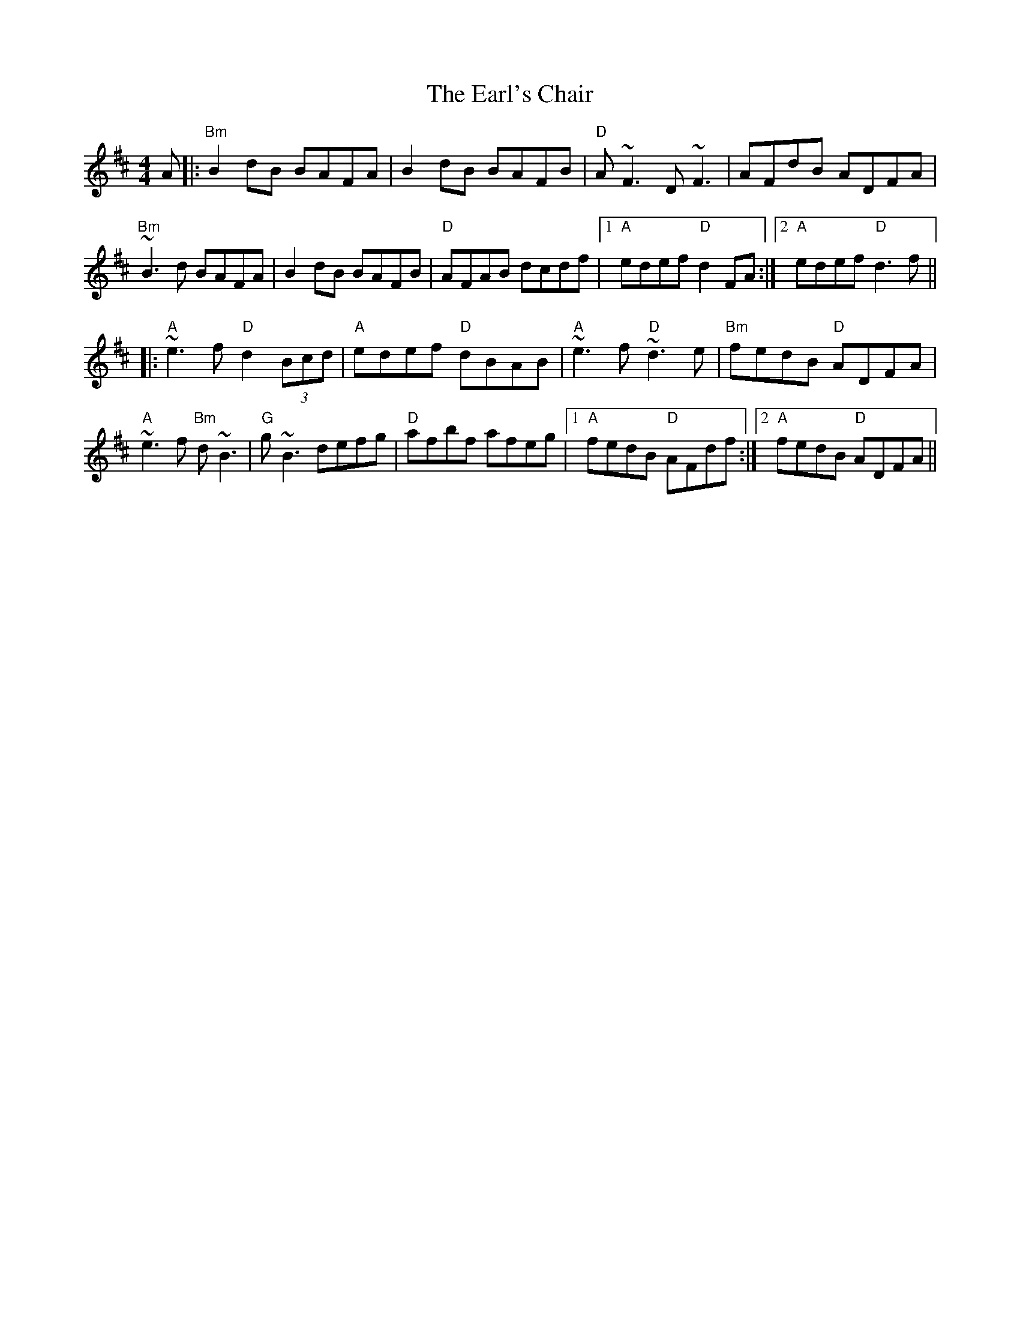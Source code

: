 X: 11373
T: Earl's Chair, The
R: reel
M: 4/4
K: Dmajor
A|:"Bm"B2 dB BAFA|B2 dB BAFB|"D"A~F3D~F3|AFdB ADFA|
"Bm"~B3d BAFA|B2 dB BAFB|"D"AFAB dcdf|1 "A"edef "D"d2FA:|2 "A"edef "D"d3f||
|:"A"~e3 f "D"d2 (3Bcd|"A"edef "D"dBAB|"A"~e3f "D"~d3e|"Bm"fedB "D"ADFA|
"A"~e3 f "Bm"d~B3|"G"g~B3 defg|"D"afbf afeg|1 "A"fedB "D"AFdf:|2 "A"fedB "D"ADFA||

